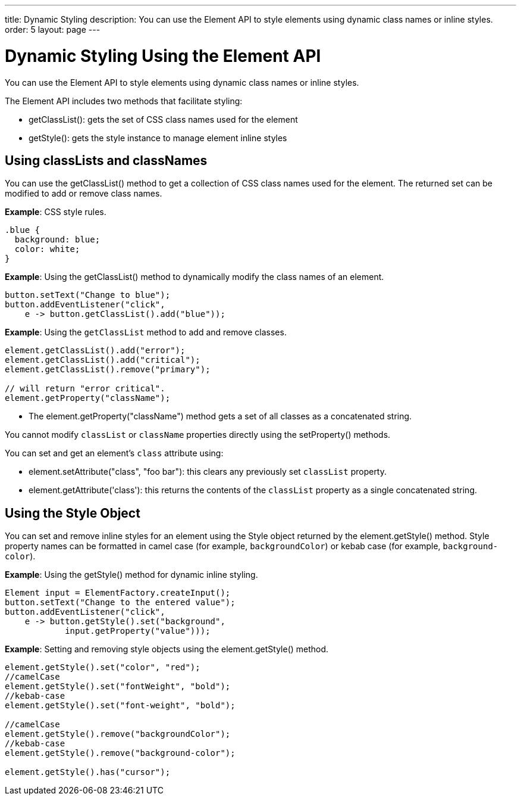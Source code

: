 ---
title: Dynamic Styling
description: You can use the Element API to style elements using dynamic class names or inline styles.
order: 5
layout: page
---

= Dynamic Styling Using the Element API

You can use the [classname]#Element# API to style elements using dynamic class names or inline styles.

The [classname]#Element# API includes two methods that facilitate styling:

* [methodname]#getClassList()#: gets the set of CSS class names used for the element
* [methodname]#getStyle()#: gets the style instance to manage element inline styles

pass:[<!-- vale Vaadin.Headings = NO -->]

== Using classLists and classNames

pass:[<!-- vale Vaadin.Headings = YES -->]

You can use the [methodname]#getClassList()# method to get a collection of CSS class names used for the element.
The returned set can be modified to add or remove class names.

*Example*: CSS style rules.

[source,css]
----
.blue {
  background: blue;
  color: white;
}
----

*Example*: Using the [methodname]#getClassList()# method to dynamically modify the class names of an element.
[source,java]
----
button.setText("Change to blue");
button.addEventListener("click",
    e -> button.getClassList().add("blue"));
----

*Example*: Using the `getClassList` method to add and remove classes.

[source,java]
----
element.getClassList().add("error");
element.getClassList().add("critical");
element.getClassList().remove("primary");

// will return "error critical".
element.getProperty("className");
----

* The [methodname]#element.getProperty("className")# method gets a set of all classes as a concatenated string.

You cannot modify `classList` or `className` properties directly using the [methodname]#setProperty()# methods.

You can set and get an element's `class` attribute using:

* [methodname]#element.setAttribute("class", "foo bar")#: this clears any previously set `classList` property.

* [methodname]#element.getAttribute('class')#: this returns the contents of the `classList` property as a single concatenated string.

== Using the Style Object

You can set and remove inline styles for an element using the [classname]#Style# object returned by the [methodname]#element.getStyle()# method.
Style property names can be formatted in camel case (for example, `backgroundColor`) or kebab case (for example, `background-color`).

*Example*: Using the [methodname]#getStyle()# method for dynamic inline styling.
[source,java]
----
Element input = ElementFactory.createInput();
button.setText("Change to the entered value");
button.addEventListener("click",
    e -> button.getStyle().set("background",
            input.getProperty("value")));
----

*Example*: Setting and removing style objects using the [methodname]#element.getStyle()# method.

[source,java]
----
element.getStyle().set("color", "red");
//camelCase
element.getStyle().set("fontWeight", "bold");
//kebab-case
element.getStyle().set("font-weight", "bold");

//camelCase
element.getStyle().remove("backgroundColor");
//kebab-case
element.getStyle().remove("background-color");

element.getStyle().has("cursor");
----
